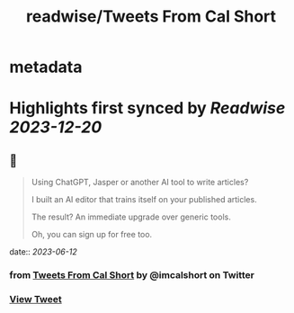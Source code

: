 :PROPERTIES:
:title: readwise/Tweets From Cal Short
:END:


* metadata
:PROPERTIES:
:author: [[imcalshort on Twitter]]
:full-title: "Tweets From Cal Short"
:category: [[tweets]]
:url: https://twitter.com/imcalshort
:image-url: https://pbs.twimg.com/profile_images/1596997586338054144/l7fsHW0S.jpg
:END:

* Highlights first synced by [[Readwise]] [[2023-12-20]]
** 📌
#+BEGIN_QUOTE
Using ChatGPT, Jasper or another AI tool to write articles?

I built an AI editor that trains itself on your published articles.

The result? An immediate upgrade over generic tools.

Oh, you can sign up for free too. 
#+END_QUOTE
    date:: [[2023-06-12]]
*** from _Tweets From Cal Short_ by @imcalshort on Twitter
*** [[https://twitter.com/imcalshort/status/1660686961617805312][View Tweet]]